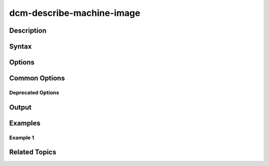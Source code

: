 dcm-describe-machine-image
--------------------------

Description
~~~~~~~~~~~

Syntax
~~~~~~

Options
~~~~~~~

Common Options
~~~~~~~~~~~~~~

Deprecated Options
^^^^^^^^^^^^^^^^^^

Output
~~~~~~

Examples
~~~~~~~~

Example 1
^^^^^^^^^

Related Topics
~~~~~~~~~~~~~~
